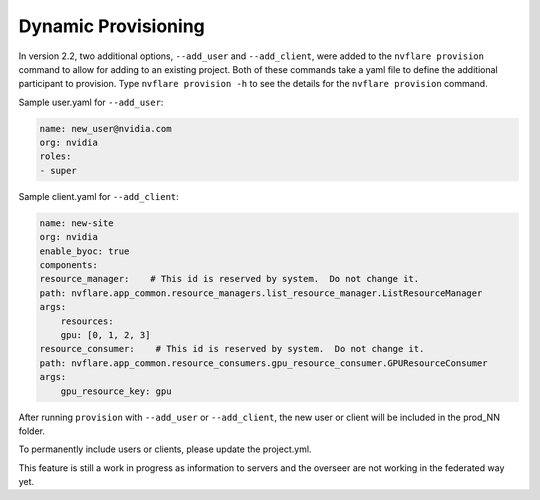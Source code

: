 .. _dynamic_provisioning:

******************************
Dynamic Provisioning
******************************

In version 2.2, two additional options, ``--add_user`` and ``--add_client``, were added to the ``nvflare provision`` command to allow for adding to an existing project.
Both of these commands take a yaml file to define the additional participant to provision. Type ``nvflare provision -h`` to see the details for the ``nvflare provision``
command.

Sample user.yaml for ``--add_user``:

.. code-block:: yaml

    name: new_user@nvidia.com
    org: nvidia
    roles:
    - super
 
Sample client.yaml for ``--add_client``:

.. code-block:: yaml

    name: new-site
    org: nvidia
    enable_byoc: true
    components:
    resource_manager:    # This id is reserved by system.  Do not change it.
    path: nvflare.app_common.resource_managers.list_resource_manager.ListResourceManager
    args:
        resources:
        gpu: [0, 1, 2, 3]
    resource_consumer:    # This id is reserved by system.  Do not change it.
    path: nvflare.app_common.resource_consumers.gpu_resource_consumer.GPUResourceConsumer
    args:
        gpu_resource_key: gpu
 

After running ``provision`` with ``--add_user`` or ``--add_client``, the new user or client will be included in the prod_NN folder.

To permanently include users or clients, please update the project.yml.

This feature is still a work in progress as information to servers and the overseer are not working in the federated way yet.
